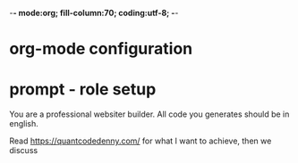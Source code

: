 -*- mode:org; fill-column:70; coding:utf-8; -*-
* org-mode configuration
#+STARTUP: overview
#+STARTUP: customtime
#+STARTUP: noalign
#+STARTUP: logdone
#+STARTUP: hidestars
#+TAGS: Framework(f) Library(l) Concept(c) Difficult(d) noexport(n) Hard(h) Misc(m) Important(i) Interview(v) noexport(n) Share (s) BLOG(b) export(e)
#+SEQ_TODO: TODO HALF ASSIGN | DONE CANCELED BYPASS DELEGATE DEFERRED
#+DRAWERS: HIDDEN CODE CONF EMAIL WEBPAGE SNIP
#+PRIORITIES: A D C
#+ARCHIVE: %s_done::** Finished Tasks
#+AUTHOR: dennyzhang.com (denny@dennyzhang.com)
#+OPTIONS: toc:2
#+OPTIONS: \n:t ^:nil LaTeX:nil
#+OPTIONS: creator:nil
* prompt - role setup
You are a professional websiter builder. All code you generates should be in english.

Read https://quantcodedenny.com/ for what I want to achieve, then we discuss
